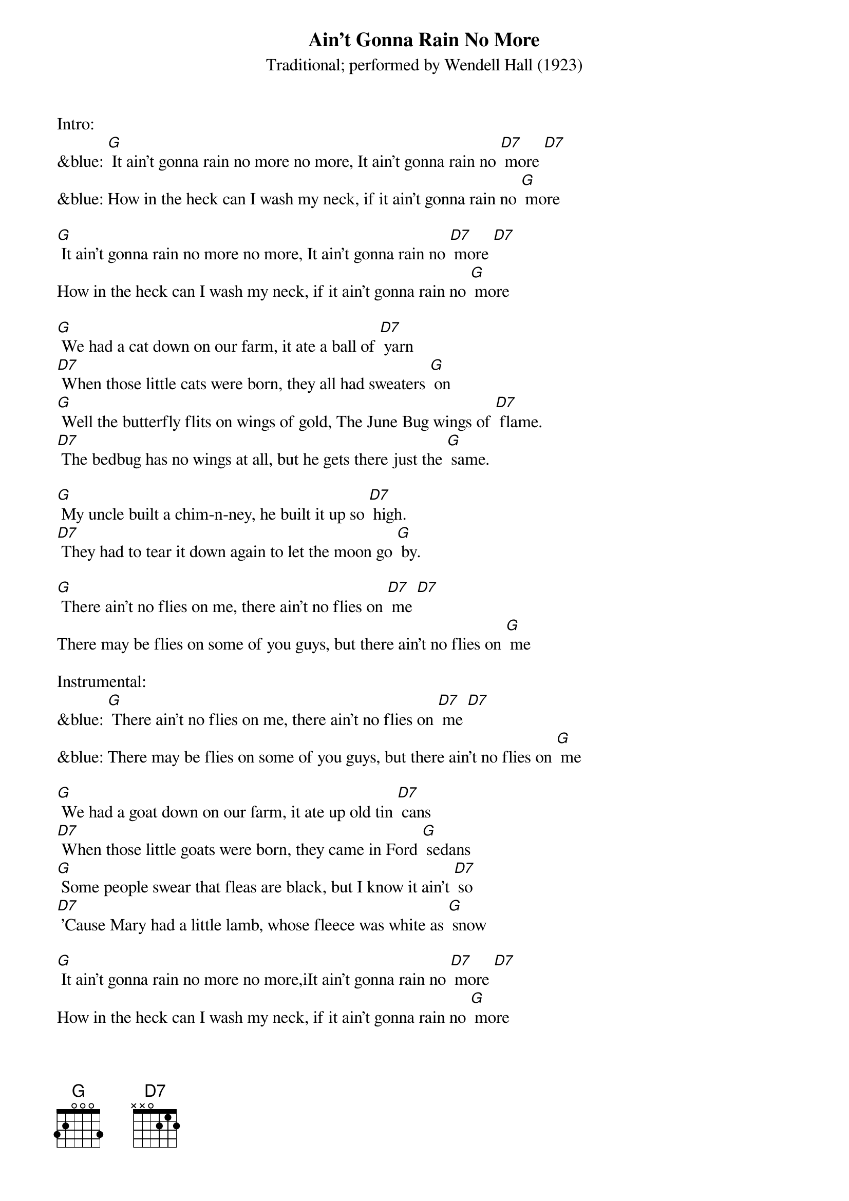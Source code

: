 {t: Ain't Gonna Rain No More }
{st: Traditional; performed by Wendell Hall (1923) }


Intro:
&blue: [G] It ain't gonna rain no more no more, It ain't gonna rain no [D7] more [D7]
&blue: How in the heck can I wash my neck, if it ain't gonna rain no [G] more

[G] It ain't gonna rain no more no more, It ain't gonna rain no [D7] more [D7]
How in the heck can I wash my neck, if it ain't gonna rain no [G] more

[G] We had a cat down on our farm, it ate a ball of [D7] yarn
[D7] When those little cats were born, they all had sweaters [G] on
[G] Well the butterfly flits on wings of gold, The June Bug wings of [D7] flame.
[D7] The bedbug has no wings at all, but he gets there just the [G] same.

[G] My uncle built a chim-n-ney, he built it up so [D7] high.
[D7] They had to tear it down again to let the moon go [G] by.

[G] There ain't no flies on me, there ain't no flies on [D7] me [D7]
There may be flies on some of you guys, but there ain't no flies on [G] me

Instrumental:
&blue: [G] There ain't no flies on me, there ain't no flies on [D7] me [D7]
&blue: There may be flies on some of you guys, but there ain't no flies on [G] me

[G] We had a goat down on our farm, it ate up old tin [D7] cans
[D7] When those little goats were born, they came in Ford [G] sedans
[G] Some people swear that fleas are black, but I know it ain't [D7] so
[D7] 'Cause Mary had a little lamb, whose fleece was white as [G] snow

[G] It ain't gonna rain no more no more,iIt ain't gonna rain no [D7] more [D7]
How in the heck can I wash my neck, if it ain't gonna rain no [G] more

Outro:
&blue: [G] It ain't gonna rain no more no more, It ain't gonna rain no [D7] more [D7]
&blue: How in the heck can I wash my neck, if it ain't gonna rain no [G] more
